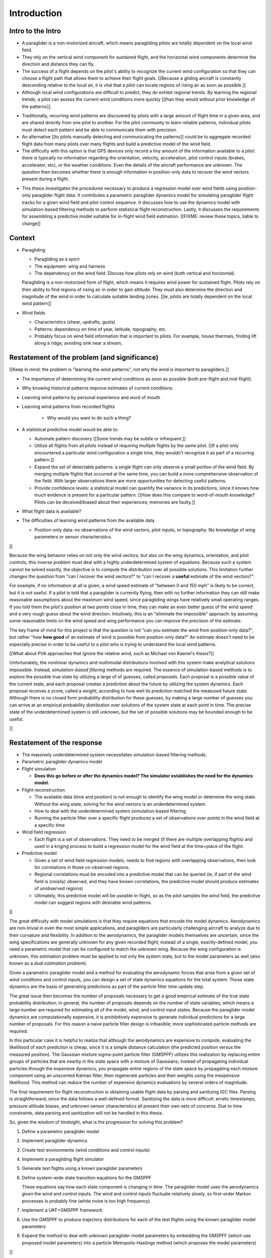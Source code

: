 ************
Introduction
************


Intro to the Intro
==================

.. Establishing a research territory (Context):

* A paraglider is a non-motorized aircraft, which means paragliding pilots are
  totally dependent on the local wind field.

* They rely on the vertical wind component for sustained flight, and the
  horizontal wind components determine the direction and distance they can
  fly.

* The success of a flight depends on the pilot's ability to recognize the
  current wind configuration so that they can choose a flight path that allows
  them to achieve their flight goals. [[Because a gliding aircraft is
  constantly descending relative to the local air, it is vital that a pilot
  can locate regions of rising air as soon as possible.]]

* Although local wind configurations are difficult to predict, they do
  exhibit regional trends. By learning the regional trends, a pilot can assess
  the current wind conditions more quickly [[than they would without prior
  knowledge of the patterns]].


.. Establishing a niche (Problem and Significance):

* Traditionally, recurring wind patterns are discovered by pilots with
  a large amount of flight time in a given area, and are shared directly
  from one pilot to another. For the pilot community to learn reliable
  patterns, individual pilots must detect each pattern and be able to
  communicate them with precision.

* An alternative [[to pilots manually detecting and communicating the
  patterns]] could be to aggregate recorded flight data from many pilots over
  many flights and build a predictive model of the wind field.

* The difficulty with this option is that GPS devices only record a tiny
  amount of the information available to a pilot: there is typically no
  information regarding the orientation, velocity, acceleration, pilot control
  inputs (brakes, accelerator, etc), or the weather conditions. Even the
  details of the aircraft performance are unknown. The question then becomes
  whether there is enough information in position-only data to recover the
  wind vectors present during a flight.


.. Occupying the niche (Response):


* This thesis investigates the procedures necessary to produce a regression
  model over wind fields using position-only paraglider flight data. It
  contributes a parametric paraglider dynamics model for simulating paraglider
  flight tracks for a given wind field and pilot control sequence. It
  discusses how to use the dynamics model with simulation-based filtering
  methods to perform statistical flight reconstruction. Lastly, it discusses
  the requirements for assembling a predictive model suitable for in-flight
  wind field estimation. [[FIXME: review these topics, liable to change]]


Context
=======

* Paragliding

  * Paragliding as a sport

  * The equipment: wing and harness

  * The dependency on the wind field. Discuss how pilots rely on wind (both
    vertical and horizontal).

  Paragliding is a non-motorized form of flight, which means it requires wind
  power for sustained flight. Pilots rely on their ability to find regions of
  rising air in order to gain altitude. They must also determine the
  direction and magnitude of the wind in order to calculate suitable landing
  zones. [[ie, pilots are totally dependent on the local wind pattern]]


* Wind fields

  * Characteristics (shear, updrafts, gusts)

  * Patterns: dependency on time of year, latitude, topography, etc.

  * Probably focus on wind field information that is important to pilots. For
    example, house thermals, finding lift along a ridge, avoiding sink near
    a stream, 


Restatement of the problem (and significance)
=============================================

[[Keep in mind: the problem is "learning the wind patterns", not why the wind
is important to paragliders.]]

* The importance of determining the current wind conditions as soon as
  possible (both pre-flight and mid-flight).

* Why knowing historical patterns improve estimates of current conditions.

* Learning wind patterns by personal experience and word of mouth

* Learning wind patterns from recorded flights

   * Why would you want to do such a thing?

* A statistical predictive model would be able to:

  * Automate pattern discovery [[Some trends may be subtle or infrequent.]]

  * Utilize all flights from all pilots instead of requiring multiple
    flights by the same pilot. [[If a pilot only encountered a particular
    wind configuration a single time, they wouldn't recognize it as part of
    a recurring pattern.]]

  * Expand the set of detectable patterns: a single flight can only
    observe a small portion of the wind field. By merging multiple flights
    that occurred at the same time, you can build a more comprehensive
    observation of the field. With larger observations there are more
    opportunities for detecting useful patterns.

  * Provide confidence levels: a statistical model can quantify the
    variance in its predictions, since it knows how much evidence is
    present for a particular pattern. [[How does this compare to
    word-of-mouth knowledge? Pilots can be deceived/biased about their
    experiences; memories are faulty.]]

* What flight data is available?

* The difficulties of learning wind patterns from the available data

  * Position-only data: no observations of the wind vectors, pilot inputs, or
    topography. No knowledge of wing parameters or sensor characteristics.

[[

Because the wing behavior relies on not only the wind vectors, but also on the
wing dynamics, orientation, and pilot controls, this *inverse problem* must
deal with a highly underdetermined system of equations. Because such a system
cannot be solved exactly, the objective is to compute the *distribution* over
all possible solutions. This limitation further changes the question from "can
I recover the wind vectors?" to "can I recover a **useful** estimate of the
wind vectors?"

For example, if no information at all is given, a wind speed estimate of
"between 0 and 150 mph" is likely to be correct, but it is not useful. If
a pilot is told that a paraglider is currently flying, then with no further
information they can still make reasonable assumptions about the maximum wind
speed, since paragliding wings have relatively small operating ranges. If you
told them the pilot's position at two points close in time, they can make an
even better guess of the wind speed and a very rough guess about the wind
direction. Intuitively, this is an "eliminate the impossible" approach: by
assuming some reasonable limits on the wind speed and wing performance you can
improve the precision of the estimate.

The key frame of mind for this project is that the question is not "can you
estimate the wind from position-only data?", but rather "how **how good** of
an estimate of wind is possible from position-only data?" An estimate doesn't
need to be especially precise in order to be useful to a pilot who is trying
to understand the local wind patterns.

[[What about PVA approaches that ignore the relative wind, such as Michael von
Kaenel's thesis?]]

Unfortunately, the nonlinear dynamics and multimodal distributions involved
with this system make analytical solutions impossible. Instead,
*simulation-based filtering* methods are required. The essence of
simulation-based methods is to explore the possible true state by utilizing
a large of of guesses, called *proposals*. Each proposal is a possible value
of the current state, and each proposal creates a prediction about the future
by utilizing the system dynamics. Each proposal receives a score, called
a *weight*, according to how well its prediction matched the measured future
state. Although there is no closed form probability distribution for these
guesses, by making a large number of guesses you can arrive at an empirical
probability distribution over solutions of the system state at each point in
time. The precise state of the underdetermined system is still unknown, but
the set of possible solutions may be bounded enough to be useful.

]]



Restatement of the response
===========================

* The massively underdetermined system necessitates simulation-based filtering
  methods.

* Parametric paraglider dynamics model

* Flight simulation

  * **Does this go before or after the dynamics model? The simulator
    establishes the need for the dynamics model.**

* Flight reconstruction

  * The available data (time and position) is not enough to identify the wing
    model or determine the wing state. Without the wing state, solving for the
    wind vectors is an underdetermined system.

  * How to deal with the underdetermined system (simulation-based filtering

  * Running the particle filter over a specific flight produces a set of
    observations over points in the wind field at a specific time

* Wind field regression

  * Each flight is a set of observations. They need to be merged (if there are
    multiple overlapping flights) and used in a kriging process to build
    a regression model for the wind field at the time+place of the flight.

* Predictive model

  * Given a set of wind field regression models, needs to find regions with
    overlapping observations, then look for correlations in those co-observed
    regions.

  * Regional correlations must be encoded into a predictive model that can be
    queried (ie, if part of the wind field is (noisily) observed, and they
    have known correlations, the predictive model should produce estimates of
    unobserved regions)

  * Ultimately, this predictive model will be useable in-flight, so as the
    pilot samples the wind field, the predictive model can suggest regions
    with desirable wind patterns.


[[

The great difficulty with model simulations is that they require equations
that encode the model dynamics. Aerodynamics are non-trivial in even the most
simple applications, and paragliders are particularly challenging aircraft to
analyze due to their curvature and flexibility. In addition to the
aerodynamics, the paraglider models themselves are uncertain, since the wing
specifications are generally unknown for any given recorded flight; instead of
a single, exactly-defined model, you need a parametric model that can be
configured to match the unknown wing. Because the wing configuration is
unknown, this estimation problem must be applied to not only the system state,
but to the model parameters as well (also known as a *dual estimation
problem*).

Given a parametric paraglider model and a method for evaluating the
aerodynamic forces that arise from a given set of wind conditions and control
inputs, you can design a set of state dynamics equations for the total system.
Those state dynamics are the basis of generating predictions as part of the
particle filter time update step.

The great issue then becomes the number of proposals necessary to get a good
empirical estimate of the true state probability distribution; in general, the
number of proposals depends on the number of state variables, which means
a large number are required for estimating all of the model, wind, and control
input states. Because the paraglider model dynamics are computationally
expensive, it is prohibitively expensive to generate individual predictions
for a large number of proposals. For this reason a naive particle filter
design is infeasible; more sophisticated particle methods are required.

In this particular case it is helpful to realize that although the
aerodynamics are expensive to compute, evaluating the likelihood of each
prediction is cheap, since it is a simple distance calculation (the predicted
position versus the measured position). The Gaussian mixture sigma-point
particle filter (GMSPPF) utilizes this realization by replacing entire groups
of particles that are nearby in the state space with a mixture of Gaussians;
instead of propagating individual particles through the expensive dynamics,
you propagate entire regions of the state space by propagating each mixture
component using an unscented Kalman filter, then regenerate particles and
their weights using the inexpensive likelihood. This method can reduce the
number of expensive dynamics evaluations by several orders of magnitude.

The final requirement for flight reconstruction is obtaining usable flight
data by parsing and sanitizing IGC files. Parsing is straightforward, since
the data follows a well-defined format. Sanitizing the data is more difficult:
erratic timestamps, pressure altitude biases, and unknown sensor
characteristics all present their own sets of concerns. Due to time
constraints, data parsing and sanitization will not be handled in this thesis.



So, given the wisdom of hindsight, what is the progression for solving this
problem?

1. Define a parametric paraglider model

2. Implement paraglider dynamics

#. Create test environments (wind conditions and control inputs)

#. Implement a paragliding flight simulator

#. Generate test flights using a known paraglider parameters

#. Define system-wide state transition equations for the GMSPPF

   These equations say how each state component is changing in time. The
   paraglider model uses the aerodynamics *given* the wind and control
   inputs. The wind and control inputs fluctuate relatively slowly, so
   first-order Markov processes is probably fine (white noise is too high
   frequency).
   
#. Implement a UKF+GMSPPF framework

#. Use the GMSPPF to produce trajectory distributions for each of the test
   flights using the *known* paraglider model parameters

#. Expand the method to deal with *unknown* paraglider model parameters by
   embedding the GMSPFF (which use proposed model parameters) into a particle
   Metropolis-Hastings method (which proposes the model parameters)

]]




Contributions of my paper
-------------------------

[[FIXME: I'm not sure where this content goes]]


* Defining the problem (yes, this is a contribution! But I'd have to be
  thoughtful about how I'd word that; can't just pat myself on the back for
  coming up with an idea.)

* Code

  * Paraglider dynamics model

  * Reference wind models (for testing the model and generating test flights)

  * A simulator

  * IGC parsing code

  * Rudimentary GMSPPF?  (Stretch goal!!!)


* I'm implementing everything in Python. Explain why.

  * Approachable syntax

  * Free (unlike matlab)

  * Numerical libraries (numpy, scipy)

  * Large library ecosystem (s2sphere, sklearn, databases, PyMC3, pandas, etc)


My efforts are centered on sketching a possible path forward. This is the
problem I'd like to solve, these are the available resources, this is how
those resources might make a solution possible.


Roadmap
=======

[["Brief indication of how the thesis will proceed."]]
